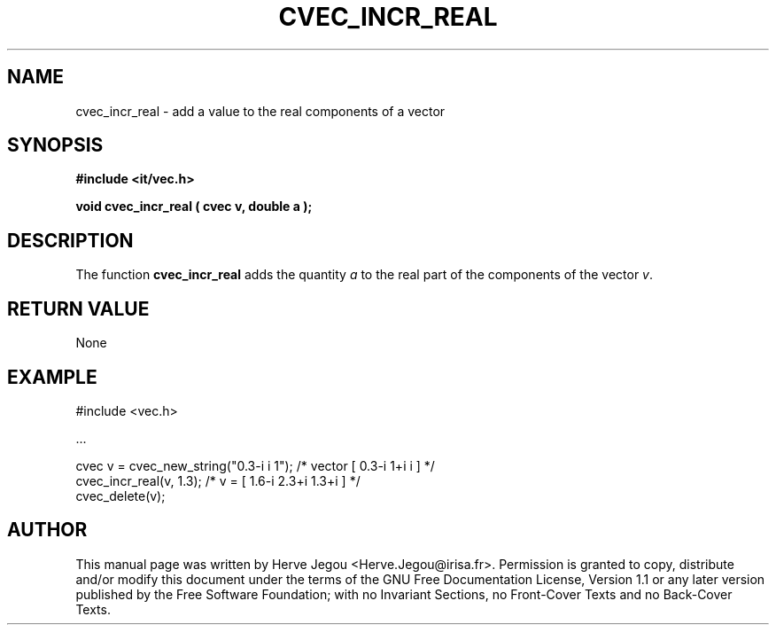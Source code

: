 .\" This manpage has been automatically generated by docbook2man 
.\" from a DocBook document.  This tool can be found at:
.\" <http://shell.ipoline.com/~elmert/comp/docbook2X/> 
.\" Please send any bug reports, improvements, comments, patches, 
.\" etc. to Steve Cheng <steve@ggi-project.org>.
.TH "CVEC_INCR_REAL" "3" "01 August 2006" "" ""

.SH NAME
cvec_incr_real \- add a value to the real components of a vector
.SH SYNOPSIS
.sp
\fB#include <it/vec.h>
.sp
void cvec_incr_real ( cvec v, double a
);
\fR
.SH "DESCRIPTION"
.PP
The function \fBcvec_incr_real\fR adds the quantity \fIa\fR to the real part of the components of the vector \fIv\fR\&.   
.SH "RETURN VALUE"
.PP
None
.SH "EXAMPLE"

.nf

#include <vec.h>

\&...

cvec v  = cvec_new_string("0.3-i i 1");  /* vector [ 0.3-i 1+i i ]     */
cvec_incr_real(v, 1.3);                  /* v = [ 1.6-i 2.3+i 1.3+i ]  */
cvec_delete(v);
.fi
.SH "AUTHOR"
.PP
This manual page was written by Herve Jegou <Herve.Jegou@irisa.fr>\&.
Permission is granted to copy, distribute and/or modify this
document under the terms of the GNU Free
Documentation License, Version 1.1 or any later version
published by the Free Software Foundation; with no Invariant
Sections, no Front-Cover Texts and no Back-Cover Texts.
